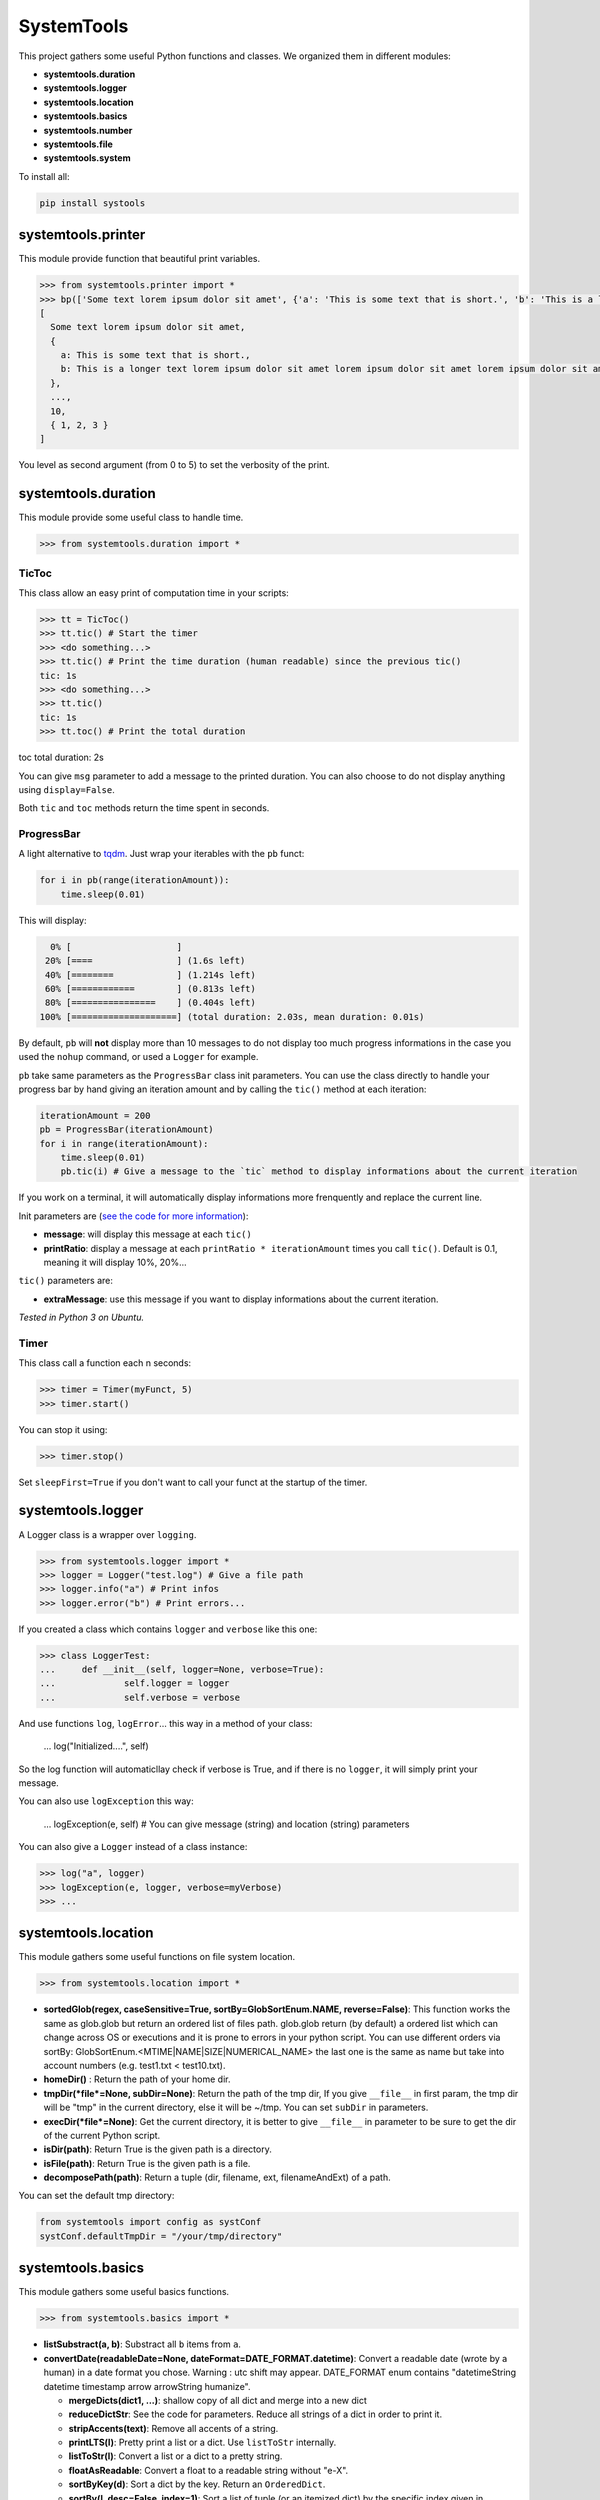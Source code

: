 
SystemTools
===========

This project gathers some useful Python functions and classes. We organized them in different modules:


* **systemtools.duration**
* **systemtools.logger**
* **systemtools.location**
* **systemtools.basics**
* **systemtools.number**
* **systemtools.file**
* **systemtools.system**

To install all:

.. code-block::

   pip install systools



systemtools.printer
-------------------

This module provide function that beautiful print variables.

.. code-block::

   >>> from systemtools.printer import *
   >>> bp(['Some text lorem ipsum dolor sit amet', {'a': 'This is some text that is short.', 'b': 'This is a longer text lorem ipsum dolor sit amet lorem ipsum dolor sit amet lorem ipsum dolor sit amet.'}, 'Here an other text', 8, 9, [2, 3, 4, 5], 10, {1, 2, 3}])
   [
     Some text lorem ipsum dolor sit amet,
     {
       a: This is some text that is short.,
       b: This is a longer text lorem ipsum dolor sit amet lorem ipsum dolor sit amet lorem ipsum dolor sit am
     },
     ...,
     10,
     { 1, 2, 3 }
   ]


You level as second argument (from 0 to 5) to set the verbosity of the print.

systemtools.duration
--------------------

This module provide some useful class to handle time.

.. code-block::

   >>> from systemtools.duration import *


TicToc
^^^^^^

This class allow an easy print of computation time in your scripts:

.. code-block::

   >>> tt = TicToc()
   >>> tt.tic() # Start the timer
   >>> <do something...>
   >>> tt.tic() # Print the time duration (human readable) since the previous tic()
   tic: 1s
   >>> <do something...>
   >>> tt.tic()
   tic: 1s
   >>> tt.toc() # Print the total duration

toc total duration: 2s

You can give ``msg`` parameter to add a message to the printed duration. You can also choose to do not display anything using ``display=False``.

Both ``tic`` and ``toc`` methods return the time spent in seconds.

ProgressBar
^^^^^^^^^^^

A light alternative to `tqdm <https://github.com/tqdm/tqdm>`_. Just wrap your iterables with the ``pb`` funct:

.. code-block:: python

   for i in pb(range(iterationAmount)):
       time.sleep(0.01)

This will display:

.. code-block::

     0% [                    ]
    20% [====                ] (1.6s left)
    40% [========            ] (1.214s left)
    60% [============        ] (0.813s left)
    80% [================    ] (0.404s left)
   100% [====================] (total duration: 2.03s, mean duration: 0.01s)


By default, ``pb`` will **not** display more than 10 messages to do not display too much progress informations in the case you used the ``nohup`` command, or used a ``Logger`` for example.

``pb`` take same parameters as the ``ProgressBar`` class init parameters. You can use the class directly to handle your progress bar by hand giving an iteration amount and by calling the ``tic()`` method at each iteration:

.. code-block:: python

   iterationAmount = 200
   pb = ProgressBar(iterationAmount)
   for i in range(iterationAmount):
       time.sleep(0.01)
       pb.tic(i) # Give a message to the `tic` method to display informations about the current iteration

If you work on a terminal, it will automatically display informations more frenquently and replace the current line.

Init parameters are (\ `see the code for more information <https://github.com/hayj/SystemTools/blob/master/systemtools/duration.py#L179>`_\ ):


* **message**\ : will display this message at each ``tic()``
* **printRatio**\ : display a message at each ``printRatio * iterationAmount`` times you call ``tic()``. Default is 0.1, meaning it will display 10%, 20%...

``tic()`` parameters are:


* **extraMessage**\ : use this message if you want to display informations about the current iteration. 

*Tested in Python 3 on Ubuntu.*

Timer
^^^^^

This class call a function each n seconds:

.. code-block::

   >>> timer = Timer(myFunct, 5)
   >>> timer.start()



You can stop it using:

.. code-block::

   >>> timer.stop()


Set ``sleepFirst=True`` if you don't want to call your funct at the startup of the timer.

systemtools.logger
------------------

A Logger class is a wrapper over ``logging``.

.. code-block::

   >>> from systemtools.logger import *
   >>> logger = Logger("test.log") # Give a file path
   >>> logger.info("a") # Print infos
   >>> logger.error("b") # Print errors...


If you created a class which contains ``logger`` and ``verbose`` like this one:

.. code-block::

   >>> class LoggerTest:
   ...     def __init__(self, logger=None, verbose=True):
   ...             self.logger = logger
   ...             self.verbose = verbose


And use functions ``log``\ , ``logError``... this way in a method of your class:

    ...             log("Initialized....", self)


So the log function will automaticllay check if verbose is True, and if there is no ``logger``\ , it will simply print your message.

You can also use ``logException`` this way:

    ...             logException(e, self) # You can give message (string) and location (string) parameters


You can also give a ``Logger`` instead of a class instance:

.. code-block::

   >>> log("a", logger)
   >>> logException(e, logger, verbose=myVerbose)
   >>> ...


systemtools.location
--------------------

This module gathers some useful functions on file system location.

.. code-block::

   >>> from systemtools.location import *



* **sortedGlob(regex, caseSensitive=True, sortBy=GlobSortEnum.NAME, reverse=False)**\ : This function works the same as glob.glob but return an ordered list of files path. glob.glob return (by default) a ordered list which can change across OS or executions and it is prone to errors in your python script. You can use different orders via sortBy: GlobSortEnum.<MTIME|NAME|SIZE|NUMERICAL_NAME> the last one is the same as name but take into account numbers (e.g. test1.txt < test10.txt).
* **homeDir()** : Return the path of your home dir.
* **tmpDir(\ *file*\ =None, subDir=None)**\ : Return the path of the tmp dir, If you give ``__file__`` in first param, the tmp dir will be "tmp" in the current directory, else it will be ~/tmp. You can set ``subDir`` in parameters.
* **execDir(\ *file*\ =None)**\ : Get the current directory, it is better to give ``__file__`` in parameter to be sure to get the dir of the current Python script.
* **isDir(path)**\ : Return True is the given path is a directory.
* **isFile(path)**\ : Return True is the given path is a file.
* **decomposePath(path)**\ : Return a tuple (dir, filename, ext, filenameAndExt) of a path.

You can set the default tmp directory:

.. code-block:: python

   from systemtools import config as systConf
   systConf.defaultTmpDir = "/your/tmp/directory"

systemtools.basics
------------------

This module gathers some useful basics functions.

.. code-block::

   >>> from systemtools.basics import *



* **listSubstract(a, b)**\ : Substract all ``b`` items from ``a``.
* **convertDate(readableDate=None, dateFormat=DATE_FORMAT.datetime)**\ : Convert a readable date (wrote by a human) in a date format you chose. Warning : utc shift may appear. DATE_FORMAT enum contains "datetimeString datetime timestamp arrow arrowString humanize".

  * **mergeDicts(dict1, ...)**\ : shallow copy of all dict and merge into a new dict
  * **reduceDictStr**\ : See the code for parameters. Reduce all strings of a dict in order to print it.
  * **stripAccents(text)**\ : Remove all accents of a string.
  * **printLTS(l)**\ : Pretty print a list or a dict. Use ``listToStr`` internally.
  * **listToStr(l)**\ : Convert a list or a dict to a pretty string.
  * **floatAsReadable**\ : Convert a float to a readable string without "e-X".
  * **sortByKey(d)**\ : Sort a dict by the key. Return an ``OrderedDict``.
  * **sortBy(l, desc=False, index=1)**\ : Sort a list of tuple (or an itemized dict) by the specific index given in parameters.
  * **chunks(l, n)**\ : return a list of lists (of len n) from ``l``. You can also use ``chunksYielder``.
  * **split(l, n)**\ : split a list in n parts.
  * **splitMaxSized(l, batchMaxSize)**\ : Split a list in multiple parts in such a way that each part has a max size of batchMaxSize.
  * **normalize(l)**\ : Normalize (between 0.0 and 1.0) all elements of a list according to the sum of all elements.
  * **getRandomInt(a=None, b=None, seed=None, count=1)**\ : Return a random int between ``a`` and ``b``.
  * **getRandomFloat(min=0.0, max=1.0, decimalMax=2)**\ : Return a random float between ``min`` and ``max``.
  * **getRandomStr(digitCount=10, withTimestamp=True)**\ : Return a random string with a timestamp if enabled.
  * **getRandomName(addInt=True, maxInt=100)**\ : Return a random name with a random int.
  * **Random class**\ : This class is useful when you want to seed random values and reset it after the class usage. See the code for more informations.
  * **dictContains(d, key)**\ : Equivalent to ``key in d and d[key] is not None``.
  * **intersection(lists)**\ : Return the intersection of all lists.
  * **reduceStr**\ : Reduce a str, you can set booleans removeNumbers, toLowerCase, removeAccents and removePunct.
  * **varname(p)**\ : Return the name of p from the Python script.
  * **stripAllLines(text, removeBlank=True)**\ : Return the text but strip all lines.
  * **byteToStr(b)**\ : Convert bytes to str.
  * **getDictSubElement(theDict, keys)**\ : This function browse the dict as a tree and return the value in the path defined by keys which is a list of dict keys. It return None if it doesn't find anything. Example: ``getDictSubElement({'a': {'b': 1}}, ['a', 'b'])`` return ``1``.
  * **objectAsKey(o)**\ : Convert any object to a key, if if instead call ``str(o)`` or ``repr(o)``\ , the string can change  over executions of your script due to the unordered nature of dictionnaries and sets.
  * **reducedLTS(o, amount=25)**\ : Same as ``lts(o)`` but keep only ``amount`` elements at the head and the tail of the object if it is a list.
  * **reduceBlank(text, keepNewLines=False) (aslias stripAll, trimAll)**\ : Strip a string and reduce all blank space to a unique space. If you set keepNewLines as True, it will keep a unique '\n' at each blank space which contains a '\n' or a '\r'.
  * **linearScore(x, x1=0.0, x2=1.0, y1=0.0, y2=1.0, stayBetween0And1=True)**\ : Give you a score f(x) defined by the linear function line (x1, y1) (x2, y2).
  * **camelCaseToUnderscoreCase(name)**\ : Convert a string which is formatted as the camelCase norm to the underscore_case norm.
  * **camelCaseToUnderscoreCaseDict(theDict)**\ : Turn each key of the dict according to ``camelCaseToUnderscoreCase``.
  * **tuplesToDict(tupleList)**\ : Convert a list of tuples to a dict in such a way that the first element of each tuple will be the key.
  * **findDuplicates(texts, strip=True)**\ : Return a list a duplicates (indexes of texts in th list).
  * **intByteSize(n)**\ : Return the size of an integer in bytes.

systemtools.number
------------------

This module gathers some useful basics functions on number parsing.

.. code-block::

   >>> from systemtools.number import *



* **parseNumber(text)**\ : Return the first number in the given text for any locale.
* **getAllNumbers(text, removeCommas=False)**\ : Return all numbers in a string. You can also use ``getFirstNumber``.
* **getFirstNumber(text)**\ : Get the first numbers of a string.
* **removeAllNumbers(text)**\ : Remove all numbers from a string.
* **truncateFloat(f, n)**\ : Truncates/pads a float f to n decimal places without rounding.

systemtools.file
----------------

This module gathers some useful functions on file and directories management.

.. code-block::

   >>> from systemtools.file import *



* **getLastModifiedTimeSpent(path, timeSpentUnit=TIMESPENT_UNIT.HOURS)**\ : Return the time spent after the last modified event on a path (file or directory).
* **strToFilename(text)**\ : Convert a string in a filename (storable on the disk). So it will remove all non permitted chars.
* **mkdir(path)**\ : Create a directory if it doesn't already exist.
* **globRemove(globPattern)**\ : Remove file according to a glob pattern similar to the glob lib.
* **removeFile(path)**\ : Remove a file or a list of files.
* **fileToStr(path)**\ : Load a file and return the string in.
* **fileToStrList**\ : Load a file and return a list of strings. You can set ``strip`` as ``False`` to don't strip all lines, ``skipBlank`` as ``False`` to keep blank lines, you can choose your comment start indicator using ``commentStart`` (default is "###").
* **strToFile(text, path)**\ : Store a string in a file.
* **strToTmpFile(text, name=None, ext="", addRandomStr=False)**\ : Store a string to a tmp file (using ``tmpDir`` function). Example: strToTmpFile("a", "test.txt").
* **strListToTmpFile**\ : Use ``strToTmpFile`` but for a list of strings which is concatened.
* **normalizeNumericalFilePaths(globRegex)**\ : This function get a glob path and rename all "file1.json", "file2.json"... "file20.json" to "file01.json", "file02.json"... "file20.json" to better sort the folder by file names.
* **encryptFile(path, key, text=None, remove=True)**\ : This function encrypt a file, if you give text in ``text`` parameter, the function will create the file. Return True if all is ok. You need to install 7zip using ``sudo apt-get install p7zip-full`` on Linux. Set remove as ``False`` if you don't want to remove the decrypted file.
* **decryptFile(path, key, remove=True)**\ : This function decrypt a file and return the text. Set remove as ``False`` if you don't want to remove the encrypted file.

systemtools.system
------------------

This module gathers some useful functions on the OS management.

.. code-block::

   >>> from systemtools.system import *



* **getUsedPorts()**\ : Return all busy ports on your machine (works on Linux using netstat).
* **getUser()**\ : Equivalent to ``getpass.getuser()``
* **setCallTimeout(timeout) and resetCallTimeout()**\ : Use ``setCallTimeout`` to set a timeout before calling a function (so you can catch an Exception if the function is too long), then reset the timeout.
* **getRAMTotal()**\ : Return the amount of RAM in Go
* **cpuCount()**\ : Equivalent to ``multiprocessing.cpu_count()``
* **isHostname(h)**\ : Return ``True`` if the hostname of the current computer starts with ``h``.
* **getHostname()**\ : Equivalent to ``socket.gethostname()``
* **randomSleep(min=0.1, max=None)**\ : Sleep between min and max. If max is None: max = min + 0.2 * min.
* **getMemoryPercent()**\ : Return the % of memory usage.
